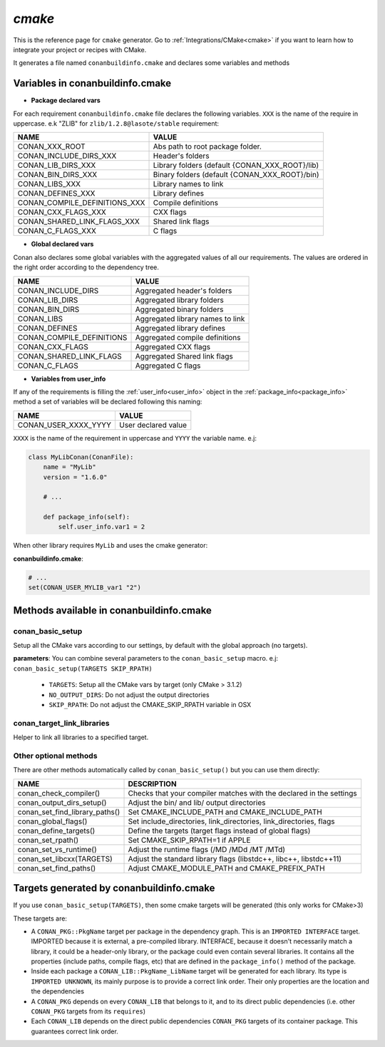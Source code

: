 .. _cmake_generator:


`cmake`
=======

.. container:: out_reference_box

    This is the reference page for ``cmake`` generator.
    Go to :ref:`Integrations/CMake<cmake>` if you want to learn how to integrate your project or recipes with CMake.


It generates a file named ``conanbuildinfo.cmake`` and declares some variables and methods

.. _conanbuildinfocmake_variables:

Variables in conanbuildinfo.cmake
---------------------------------

- **Package declared vars**

For each requirement ``conanbuildinfo.cmake`` file declares the following variables.
``XXX`` is the name of the require in uppercase. e.k "ZLIB" for ``zlib/1.2.8@lasote/stable`` requirement:

+--------------------------------+----------------------------------------------------------------------+
| NAME                           | VALUE                                                                |
+================================+======================================================================+
| CONAN_XXX_ROOT                 | Abs path to root package folder.                                     |
+--------------------------------+----------------------------------------------------------------------+
| CONAN_INCLUDE_DIRS_XXX         | Header's folders                                                     |
+--------------------------------+----------------------------------------------------------------------+
| CONAN_LIB_DIRS_XXX             | Library folders  (default {CONAN_XXX_ROOT}/lib)                      |
+--------------------------------+----------------------------------------------------------------------+
| CONAN_BIN_DIRS_XXX             | Binary folders  (default {CONAN_XXX_ROOT}/bin)                       |
+--------------------------------+----------------------------------------------------------------------+
| CONAN_LIBS_XXX                 | Library names to link                                                |
+--------------------------------+----------------------------------------------------------------------+
| CONAN_DEFINES_XXX              | Library defines                                                      |
+--------------------------------+----------------------------------------------------------------------+
| CONAN_COMPILE_DEFINITIONS_XXX  | Compile definitions                                                  |
+--------------------------------+----------------------------------------------------------------------+
| CONAN_CXX_FLAGS_XXX            | CXX flags                                                            |
+--------------------------------+----------------------------------------------------------------------+
| CONAN_SHARED_LINK_FLAGS_XXX    | Shared link flags                                                    |
+--------------------------------+----------------------------------------------------------------------+
| CONAN_C_FLAGS_XXX              | C flags                                                              |
+--------------------------------+----------------------------------------------------------------------+


- **Global declared vars**

Conan also declares some global variables with the aggregated values of all our requirements.
The values are ordered in the right order according to the dependency tree.

+--------------------------------+----------------------------------------------------------------------+
| NAME                           | VALUE                                                                |
+================================+======================================================================+
| CONAN_INCLUDE_DIRS             | Aggregated header's folders                                          |
+--------------------------------+----------------------------------------------------------------------+
| CONAN_LIB_DIRS                 | Aggregated library folders                                           |
+--------------------------------+----------------------------------------------------------------------+
| CONAN_BIN_DIRS                 | Aggregated binary folders                                            |
+--------------------------------+----------------------------------------------------------------------+
| CONAN_LIBS                     | Aggregated library names to link                                     |
+--------------------------------+----------------------------------------------------------------------+
| CONAN_DEFINES                  | Aggregated library defines                                           |
+--------------------------------+----------------------------------------------------------------------+
| CONAN_COMPILE_DEFINITIONS      | Aggregated compile definitions                                       |
+--------------------------------+----------------------------------------------------------------------+
| CONAN_CXX_FLAGS                | Aggregated CXX flags                                                 |
+--------------------------------+----------------------------------------------------------------------+
| CONAN_SHARED_LINK_FLAGS        | Aggregated Shared link flags                                         |
+--------------------------------+----------------------------------------------------------------------+
| CONAN_C_FLAGS                  | Aggregated C flags                                                   |
+--------------------------------+----------------------------------------------------------------------+


- **Variables from user_info**

If any of the requirements is filling the :ref:`user_info<user_info>` object in the :ref:`package_info<package_info>`
method a set of variables will be declared following this naming:

+--------------------------------+----------------------------------------------------------------------+
| NAME                           | VALUE                                                                |
+================================+======================================================================+
| CONAN_USER_XXXX_YYYY           | User declared value                                                  |
+--------------------------------+----------------------------------------------------------------------+

``XXXX`` is the name of the requirement in uppercase and ``YYYY`` the variable name. e.j:


.. code-block:: python


   class MyLibConan(ConanFile):
       name = "MyLib"
       version = "1.6.0"

       # ...

       def package_info(self):
           self.user_info.var1 = 2


When other library requires ``MyLib`` and uses the cmake generator:

**conanbuildinfo.cmake**:

.. code-block:: python

    # ...
    set(CONAN_USER_MYLIB_var1 "2")



.. _conanbuildinfocmake_methods:

Methods available in conanbuildinfo.cmake
-----------------------------------------

conan_basic_setup
_________________

Setup all the CMake vars according to our settings, by default with the global approach (no targets).

**parameters**: You can combine several parameters to the ``conan_basic_setup`` macro. e.j: ``conan_basic_setup(TARGETS SKIP_RPATH)``

    - ``TARGETS``:  Setup all the CMake vars by target (only CMake > 3.1.2)
    - ``NO_OUTPUT_DIRS``: Do not adjust the output directories
    - ``SKIP_RPATH``: Do not adjust the CMAKE_SKIP_RPATH variable in OSX


conan_target_link_libraries
___________________________

Helper to link all libraries to a specified target.

Other optional methods
______________________

There are other methods automatically called by ``conan_basic_setup()`` but you can use them directly:

+--------------------------------+----------------------------------------------------------------------+
| NAME                           | DESCRIPTION                                                          |
+================================+======================================================================+
| conan_check_compiler()         |  Checks that your compiler matches with the declared in the settings |
+--------------------------------+----------------------------------------------------------------------+
| conan_output_dirs_setup()      |  Adjust the bin/ and lib/ output directories                         |
+--------------------------------+----------------------------------------------------------------------+
| conan_set_find_library_paths() |  Set CMAKE_INCLUDE_PATH and CMAKE_INCLUDE_PATH                       |
+--------------------------------+----------------------------------------------------------------------+
| conan_global_flags()           |  Set include_directories, link_directories, link_directories, flags  |
+--------------------------------+----------------------------------------------------------------------+
| conan_define_targets()         |  Define the targets (target flags instead of global flags)           |
+--------------------------------+----------------------------------------------------------------------+
| conan_set_rpath()              |  Set CMAKE_SKIP_RPATH=1  if APPLE                                    |
+--------------------------------+----------------------------------------------------------------------+
| conan_set_vs_runtime()         |  Adjust the runtime flags (/MD /MDd /MT /MTd)                        |
+--------------------------------+----------------------------------------------------------------------+
| conan_set_libcxx(TARGETS)      |  Adjust the standard library flags (libstdc++, libc++, libstdc++11)  |
+--------------------------------+----------------------------------------------------------------------+
| conan_set_find_paths()         |  Adjust CMAKE_MODULE_PATH and CMAKE_PREFIX_PATH                      |
+--------------------------------+----------------------------------------------------------------------+

Targets generated by conanbuildinfo.cmake
-----------------------------------------

If you use ``conan_basic_setup(TARGETS)``, then some cmake targets will be generated (this only works for CMake>3)

These targets are:

- A ``CONAN_PKG::PkgName`` target per package in the dependency graph. This is an ``IMPORTED INTERFACE`` target. IMPORTED
  because it is external, a pre-compiled library. INTERFACE, because it doesn't necessarily match a library,
  it could be a header-only library, or the package could even contain several libraries. It contains all the
  properties (include paths, compile flags, etc) that are defined in the ``package_info()`` method of the package.
- Inside each package a ``CONAN_LIB::PkgName_LibName`` target will be generated for each library. Its type is ``IMPORTED
  UNKNOWN``, its mainly purpose is to provide a correct link order. Their only properties are the location and the
  dependencies
- A ``CONAN_PKG`` depends on every ``CONAN_LIB`` that belongs to it, and to its direct public dependencies (i.e. other ``CONAN_PKG``
  targets from its ``requires``)
- Each ``CONAN_LIB`` depends on the direct public dependencies ``CONAN_PKG`` targets of its container package. This guarantees
  correct link order.
